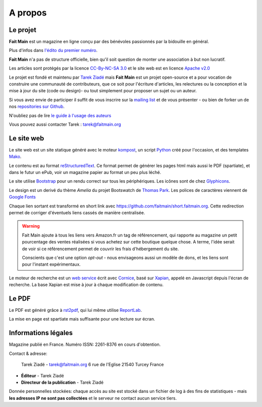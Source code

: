 .. _apropos:

A propos
========


Le projet
:::::::::

**Fait Main** est un magazine en ligne conçu par des bénévoles
passionnés par la bidouille en général.

Plus d'infos dans `l'édito du premier numéro </volume-1/edito.html>`_.

**Fait Main** n'a pas de structure officielle, bien qu'il soit
question de monter une association à but non lucratif.

Les articles sont protégés par la licence `CC-By-NC-SA 3.0 <https://creativecommons.org/licenses/by-nc-sa/3.0/deed.fr>`_
et le site web est en licence `Apache v2.0 <https://www.apache.org/licenses/LICENSE-2.0.html>`_

Le projet est fondé et maintenu par `Tarek Ziadé <http://ziade.org>`_ mais
**Fait Main** est un projet open-source et a pour vocation de construire
une communauté de contributeurs, que ce soit pour l'écriture d'articles,
les relectures ou la conception et la mise à jour du site (code ou design)-
ou tout simplement pour proposer un sujet ou un auteur.

Si vous avez envie de participer il suffit de vous inscrire sur la
`mailing list </mailing.html>`_ et de vous présenter - ou bien de forker
un de nos `repositories sur Github <http://github.com/faitmain>`_.

N'oubliez pas de lire `le guide à l'usage des auteurs </ecrire.html>`_

Vous pouvez aussi contacter Tarek : tarek@faitmain.org

Le site web
:::::::::::

Le site web est un site statique généré avec le moteur `kompost <https://github.com/faitmain/kompost>`_,
un script `Python <http://www.python.org/>`_ créé pour l'occasion, et des
templates `Mako <http://www.makotemplates.org/>`__.

Le contenu est au format `reStructuredText <https://fr.wikipedia.org/wiki/ReStructuredText>`_.
Ce format permet de générer les pages html mais aussi le PDF (spartiate), et dans le futur
un ePub, voir un magazine papier au format un peu plus léché.

Le site utilise `Bootstrap <http://twitter.github.com/bootstrap/>`_ pour un rendu correct
sur tous les périphériques. Les icônes sont de chez `Glyphicons <http://glyphicons.com>`_.

Le design est un derivé du thème *Amelia* du projet Bootswatch de
`Thomas Park <http://thomaspark.me>`_. Les polices de caractères viennent
de `Google Fonts <http://www.google.com/webfonts>`_

Chaque lien sortant est transformé en short link avec https://github.com/faitmain/short.faitmain.org.
Cette redirection permet de corriger d'éventuels liens cassés de manière
centralisée.

.. warning::

   Fait Main ajoute à tous les liens vers Amazon.fr un tag de référencement, qui rapporte
   au magazine un petit pourcentage des ventes réalisées si vous achetez sur cette boutique
   quelque chose. A terme, l'idée serait de voir si ce référencement permet de couvrir les
   frais d'hébergement du site.

   Conscients que c'est une option *opt-out* - nous envisageons aussi un modèle de dons,
   et les liens sont pour l'instant expérimentaux.


Le moteur de recherche est un `web service <https://github.com/faitmain/search.faitmain.org>`_
écrit avec `Cornice <http://cornice.readthedocs.org>`_,
basé sur `Xapian <http://xapian.org/>`_, appelé en Javascript depuis l'écran
de recherche. La base Xapian est mise à jour à chaque modification de contenu.


Le PDF
::::::

Le PDF est généré grâce à `rst2pdf <http://rst2pdf.ralsina.com.ar>`_, qui lui même utilise
`ReportLab <http://www.reportlab.com/software/opensource/rl-toolkit/>`_.

La mise en page est spartiate mais suffisante pour une lecture sur écran.

Informations légales
::::::::::::::::::::

Magazine publié en France. Numéro ISSN: 2261-8376 en cours d'obtention.

Contact & adresse:

    Tarek Ziadé - tarek@faitmain.org
    6 rue de l'Eglise
    21540 Turcey
    France


- **Éditeur** - Tarek Ziadé
- **Directeur de la publication** - Tarek Ziadé


Donnée personnelles stockées: chaque accès au site est stocké dans un fichier de log
à des fins de statistiques - mais **les adresses IP ne sont pas collectées** et
le serveur ne contact aucun service tiers.


